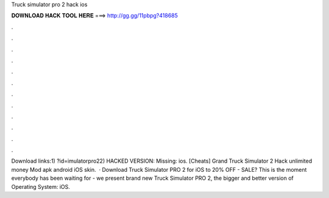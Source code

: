 Truck simulator pro 2 hack ios

𝐃𝐎𝐖𝐍𝐋𝐎𝐀𝐃 𝐇𝐀𝐂𝐊 𝐓𝐎𝐎𝐋 𝐇𝐄𝐑𝐄 ===> http://gg.gg/11pbpg?418685

.

.

.

.

.

.

.

.

.

.

.

.

Download links:1) ?id=imulatorpro22) HACKED VERSION:  Missing: ios. [Cheats] Grand Truck Simulator 2 Hack unlimited money Mod apk android iOS skin.  · Download Truck Simulator PRO 2 for iOS to 20% OFF - SALE? This is the moment everybody has been waiting for - we present brand new Truck Simulator PRO 2, the bigger and better version of Operating System: iOS.
